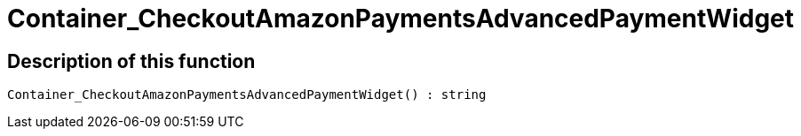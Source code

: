 = Container_CheckoutAmazonPaymentsAdvancedPaymentWidget
:keywords: Container_CheckoutAmazonPaymentsAdvancedPaymentWidget
:page-index: false

//  auto generated content Thu, 06 Jul 2017 00:03:03 +0200
== Description of this function

[source,plenty]
----

Container_CheckoutAmazonPaymentsAdvancedPaymentWidget() : string

----

